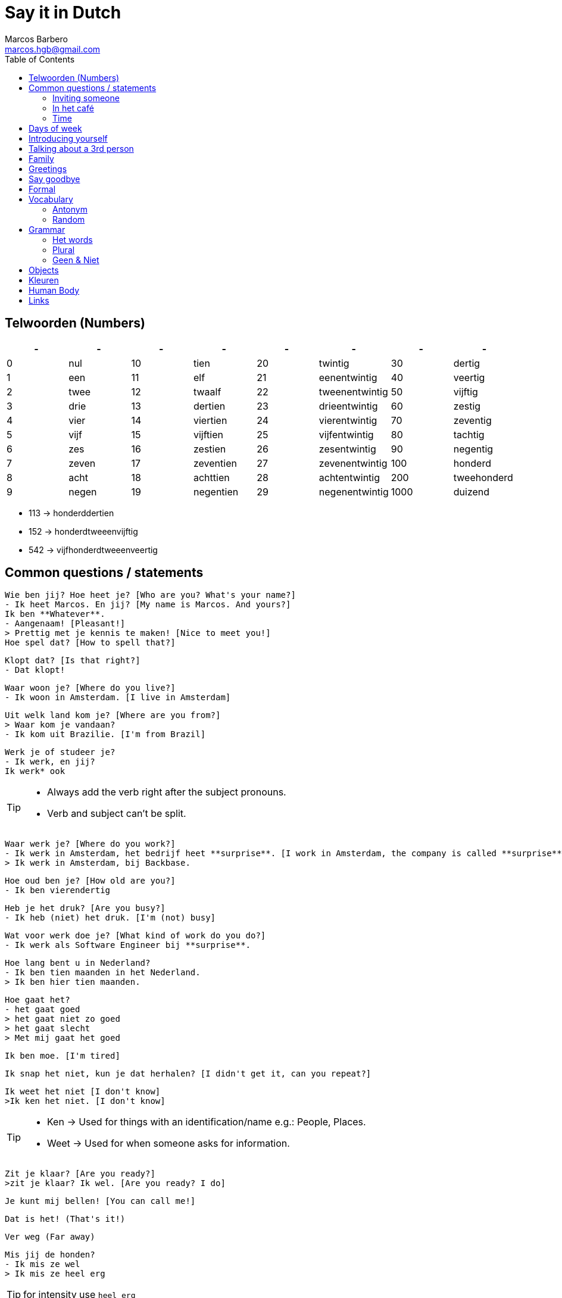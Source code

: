 = Say it in Dutch
Marcos Barbero <marcos.hgb@gmail.com>
:toc:
:imagesdir: assets/images
:summary: Just a repo to place few notes from dutch lessons.

== Telwoorden (Numbers)

|===
| - | - | - | - | - | - | - | -

| 0 |nul  | 10 |tien     | 20 |twintig       | 30   |dertig

| 1 |een  | 11 |elf      | 21 |eenentwintig  | 40   |veertig

| 2 |twee | 12 |twaalf   | 22 |tweenentwintig| 50   |vijftig

| 3 |drie | 13 |dertien  | 23 |drieentwintig | 60   |zestig

| 4 |vier | 14 |viertien | 24 |vierentwintig | 70   |zeventig

| 5 |vijf | 15 |vijftien | 25 |vijfentwintig | 80   |tachtig

| 6 |zes  | 16 |zestien  | 26 |zesentwintig  | 90   |negentig

| 7 |zeven| 17 |zeventien| 27 |zevenentwintig| 100  |honderd

| 8 |acht | 18 |achttien | 28 |achtentwintig | 200  |tweehonderd

| 9 |negen| 19 |negentien| 29 |negenentwintig| 1000 |duizend
|===

 * 113 -> honderddertien
 * 152 -> honderdtweeenvijftig
 * 542 -> vijfhonderdtweeenveertig

== Common questions / statements

  Wie ben jij? Hoe heet je? [Who are you? What's your name?]
  - Ik heet Marcos. En jij? [My name is Marcos. And yours?]
  Ik ben **Whatever**.
  - Aangenaam! [Pleasant!]
  > Prettig met je kennis te maken! [Nice to meet you!]
  Hoe spel dat? [How to spell that?]

  Klopt dat? [Is that right?]
  - Dat klopt!

  Waar woon je? [Where do you live?]
  - Ik woon in Amsterdam. [I live in Amsterdam]

  Uit welk land kom je? [Where are you from?]
  > Waar kom je vandaan?
  - Ik kom uit Brazilie. [I'm from Brazil]

  Werk je of studeer je?
  - Ik werk, en jij?
  Ik werk* ook

[TIP]
====
 * Always add the verb right after the subject pronouns.
 * Verb and subject can't be split.
====

  Waar werk je? [Where do you work?]
  - Ik werk in Amsterdam, het bedrijf heet **surprise**. [I work in Amsterdam, the company is called **surprise**]
  > Ik werk in Amsterdam, bij Backbase.

  Hoe oud ben je? [How old are you?]
  - Ik ben vierendertig

  Heb je het druk? [Are you busy?]
  - Ik heb (niet) het druk. [I'm (not) busy]

  Wat voor werk doe je? [What kind of work do you do?]
  - Ik werk als Software Engineer bij **surprise**.

  Hoe lang bent u in Nederland?
  - Ik ben tien maanden in het Nederland.
  > Ik ben hier tien maanden.

  Hoe gaat het?
  - het gaat goed
  > het gaat niet zo goed
  > het gaat slecht
  > Met mij gaat het goed

  Ik ben moe. [I'm tired]

  Ik snap het niet, kun je dat herhalen? [I didn't get it, can you repeat?]

  Ik weet het niet [I don't know]
  >Ik ken het niet. [I don't know]

[TIP]
====
 * Ken -> Used for things with an identification/name e.g.: People, Places.
 * Weet -> Used for when someone asks for information.
====

  Zit je klaar? [Are you ready?]
  >zit je klaar? Ik wel. [Are you ready? I do]

  Je kunt mij bellen! [You can call me!]

  Dat is het! (That's it!)

  Ver weg (Far away)

  Mis jij de honden?
  - Ik mis ze wel
  > Ik mis ze heel erg

TIP: for intensity use `heel erg`

  Wie zorgt voor de honden? (Who cares for the dogs?)

  Vind jij dieren leuk?
  - Ja, ik vind dieren leuk

  Ik vind thee lekker.
  Ik vind koffie niet zo lekker.

  Ik weet niet wat karnemelk is. [I don't know what karnemelk is]

  Het maakt niet uit. [It doesn't matter / Either is ok]
  Geen van beide. [None of them]

TIP: `leuk / lekker` is the last part of the sentense

  Ik vind het niet zo leuk

  Hoeveel uur per week werk jij?
  Ik werk 40 (dertig) uur per week.

  Een andere vraag. [Another question]

  Heb jij hobby's?

  Wat zijn jouw hobby's?
  - Mijn hobby's zijn:

  Wat nog meer? (What else?)
  - Dat is alles.

  Hoe is je dag tot nu toe? [How is your day so far?]

  Dat denk ik [I think so]
  >Ik denk het wel.

  Bel je mij? [Will you call me?]

  Ik had een band maar dat was tien jaar geleden.

  Het weer is goed. [The weather is good]

  Hoe ga jij naar de sportschool? Met de bus, trein, boot, fiets?

  Eet smakelijk! [Enjoy your meal!]

  Wat bedoel je? [What do you mean?]

  Waar is dat? [Where's it?]

  Hoe laat? [What time?]

  Heb je goed geslapen? [Did you sleep well?]

  Laten we gaan. [Let's go]

  Even mijn jas pakken. [I'll just grab my coat]

  Het is koud buiten, vind je niet? [It's cold outside, don't you think?]

  Met de lift of met de trap? [By the elevator or by the stairs?]
  - Met de trap, het is gezond! [By the stairs, it's healthy!]

  We gaan naar beneden. [We are going downstairs]
  We gann naar boven. [We are going upstairs]

  Hoe lang heb jij les gehad? [How long did you have classes?]

  Je moet naar Groningen gaan. [You must go to Groningen / You have to go to Groningen]

  Gaat uw gang! [Go ahead!]
  >Doe maar! [Go ahead!]

=== Inviting someone

image::2017-10-11_02.png[]

  Ga je mee koffiedrinken?
  >Ga je mee naar het café?
  - Ja, een goed idee!
  Waar gaan we koffiedrinken?
  - In een café
  Welk café?
  - In het centrum van Amsterdam
  Afgesproken! Waar zullen we afspreken?
  - op het station
  Waneer gaan we koffiedrinken?
  - Om zeven uur

  Zullen wij naar het café gaan?
  - Welk café?
  In het centrum van Amsterdam

  Wij gaan morgenochtend om tien uur in het park fietsen.
  - En daarna? Zullen we lunch?
  Waar zullen wij lunchen?
  - Ken jij een leuk café? [Do you know...]
  Nee, maar wij vinden wel iets.

  Kunnen we betalen? [Can we pay?]
  >Kan ik afrekenen? [Can I have the bill?]
  - Samen of apart. [Together or separately?]

[TIP]
====
 * Use `om` for hours
 * Second verb goes to the last, e.g.:
 ** Wij gaan zaterdag in het park fietsen.
 ** Zaterdag gaan wij in het park fietsen. -> Emphasis the day
 ** Ik ga zaterdag in het park fietsen.
 * Ken jij... -> Do you know...
====

=== In het café

image::2017-10-18_01.png[]
image::2017-10-18_02.png[]
image::2017-10-18_03.png[]

  Wat heb je liever, koffie of thee?
  - Ik heb liever koffie

[NOTE]
====
 - Heb liever -> Prefer
 - Drink liever -> Prefer
 - Eet liever -> Prefer
====

=== Time

image::2017-10-11_01.png[]

  Wij gaan vanavond om zeven uur koffiedinken

[TIP]
====
 * Time comes before place, e.g.:
 ** Wij gaan vanavond om zeven uur koffiedinken.
 ** Time -> vanavond, Place -> koffiedrinken
====

== Days of week

 - Zondag
 - Maandag
 - Dinsdag
 - Woensdag
 - Donderdag
 - Vrijdag
 - Zaterdag

  Werk je op Zaterdag?
  - Ik werk niet op Zaterdag.

  Welk dag is het vandaag?
  - Woesdag

  Op welke dagen werk je?
  - Van maandag tot en met vrijdag

[NOTE]
====
 * Use `op` for days
 * Tot en met -> Until including, e.g:
 ** Van maandag tot en met vrijdag
 ** ma t/m vr
====

== Introducing yourself

  Ik wil mij even voorstellen. [I would like to introduce myself]
  - Ik ben de nieuwe buurman.
  Op welk nummer woon je?
  - Op nummer 113 (honderddertien)


== Talking about a 3rd person

  Heb jij een collega?
  - Ja
  Hoe heet hij?
  - Hij heet **Fulano**.
  Hoe oud is hij?
  - Hij is ongeveer 33.
  Hoe gaat het met hem?
  - Met hem gaat het goed, denk ik.

== Family

|===
|Nederlands|English

|Broer     |Brother

|Moeder    |Mother
|===

  Hoe heet je broer?
  - Mijn broer heet {name}
  Waar woont hij?
  - Hij woont in {plaats}
  Werkt hij of studeert hij?
  - Hij werkt en (hij) studeert.
  Is hij getrouwd?
  - Ja, hij is getrouwd

== Greetings

 - Goedendag
 - Goedemorgen
 - Goedemiddag
 - Goedenavond

== Say goodbye

 - Tot ziens!
 - Tot straks!
 - Tot zo! _See you soon_
 - Tot morgen!
 - Tot maandag!
 - Tot volgende keer! _See you next time_
 - Tot volgend jaar! _See you next year_
 - Tot later!
 - Tot woensdag!
 - Tot dan!

== Formal

  - U
  - Menner / Mevrow

== Vocabulary

Vocabulary section

=== Antonym

[cols="4*", options="header"]
|===
|Nederlands       |Antonym      |English      |Antonym

|Duur             |Goedkoop     |Expensive    |Cheap

|Zwaar            |Licht        |Heavy        |Light

|Snel             |Langzaam     |Fast         |Slow

|Lang             |Kort         |Long         |Short

|Vers             |Oud          |Fresh        |Old

|Lekker           |Vies         |Tasty        |Nasty

|Groot            |Klein        |Big          |Small

|Hoog             |Laag         |Tall         |Little

|Gelukkig         |Jammer       |Nice         |Pitty

|Open             |Open         |Dicht        |Close

|Warm             |Warm         |Koud         |Cold

|Makkelijk        |Easy         |Moeilijk     |Difficult

|Druk             |Busy         |Rustig       |Quiet / Calm
|===


Een vergadering -> Structured meeting
Afspraak / Gesprek -> 1-2 people meeting

  Veel afspraken vandaag. [A lot of meetings today]

=== Random

[cols="2*", options="header"]
|===
|Nederlands   |English

|Leuk         |Nice/Good

|Mooi         |Beautiful

|Interessant  |Interesting

|Uitstekend   |Excellent

|Prima        |-

|Jammer       |Pitty

|Ongeveer     |About - more or less

|Getrouwd     |Married

|Fijne        |Nice

|Natuurlijk   |Of course

|fiets        |Bike

|Tafel        |Table

|Schoen       |Shoes

|Tas          |Bag

|Pen          |Pen

|Huis         |House

|Stoel        |Chair

|Auto         |Car

|Boek         |Book

|Hond         |Dog

|Brood        |Bread

|Melk         |Milk

|Precies      |Exactly

|Dichtbij     |Close by

|Dier         |Animal

|Bass         |Boss

|Tekenen      |To draw

|Sportschool  |Gym

|Koop         |Buy

|Ga           |Go

|Geleden      |Ago

|Vaak         |Often

|Daarna       |After that / Afterwards

|Iets         |Something

|Weer         |Weather

|Onbekend     |Unknown

|De mens      |Human being

|Merk         |Brand

|Allebei      |Both

|Nooit        |Never

|Trek         |Honger/Hunger

|Misschien    |Maybe

|Jas          |Jacket/Coat

|Pakken       |To grab

|Buiten       |Outside

|Niet meer    |Not anymore / No longer

|Zoek         |Search
|===

TIP: Leuk -> Geweldig / Fantastisch

== Grammar

.Grammar rule section
  - The conjunction `ng` doesn't has the `throat` sound. Only for few cases it keeps the usual `g-throat` sound, e.g.: ongeveer

=== Het words

* Het huis
* Het boek
* Het brood
* Het plafond
* Het gordijn
* Het fantastisch
* Het park
* Het station
* Het bier
* Het weer

=== Plural

image::2017-10-16_03.png[, 600, 450]

[TIP]
====
 - In plural everything is `De`, e.g.: Het Boek -> De boeken
 - Diminutive and words with two syllable adds s
====

=== Geen & Niet

Use `geen` for things and `niet` for adjectives, e.g.:

  Ik heb nog geen huis.
  De pen is niet groot.

  Ik eet geen vis.

== Objects

.De kamer
image::2017-10-05.png[De Kamer, 600, 450]

. De bank
. De deur
. Het gordijn /De gordijnen
. De kast
. De lamp / De lampen
. Het plafond
. De plant
. Prullenbak / Afvalbak
. Raam / Raamen
. Schilderij
. Stoel / Stoelen
. Koffietafel
. De verwarming / De radiator
. De vloer
. De muur / De muren

TIP: It's also used `he` and `hij` for objects, e.g:

  De deur is open of dicht?
  - He is dicht!

== Kleuren

image::2017-10-09.png[]

  Vertel mij over jouw fiets. Welke kleur is hij?
  - Hij is groen

  Het gordijn is wit
  De gordijnen zijn wit
  >Ze zijn wit

== Human Body

image::2017-10-16_01.png[]
image::2017-10-16_02.png[]

  Wat kun je doen met je ogen?
  - Met je ogen kun je kijken / zien.

  Wat kun je doen met je oren?
  - Met je oren kun je horen.

  Wat kun je doen met je neus?
  - Met je ademen / niesen / ruiken [breath, sneeze, smell]

  Wat kun je doen met je mond?
  - eten / spreek / bijten

  Wat kun je doen met je tong?
  - likken / proeven

  Wat kun je doen met je lippen?
  - kussen

  De pizza ruikt lekker! [The pizza smells good!]

== Links

 * Classes
 ** link:assets/images/2017-10-04.png[Class 2017-10-04]
 ** link:assets/images/2017-10-05.png[Class 2017-10-05]
 ** link:assets/images/2017-10-09.png[Class 2017-10-09]
 ** Class 2017-10-11
 *** link:assets/images/2017-10-11_01.png[01]
 *** link:assets/images/2017-10-11_02.png[02]
 ** link:assets/images/2017-10-12.png[Class 2017-10-12]
 ** Class 2017-10-16
 *** link:assets/images/2017-10-16_01.png[01]
 *** link:assets/images/2017-10-16_02.png[02]
 *** link:assets/images/2017-10-16_03.png[03]
 ** Class 2017-10-18
 *** link:assets/images/2017-10-18_01.png[01]
 *** link:assets/images/2017-10-18_02.png[02]
 *** link:assets/images/2017-10-18_03.png[03]
 * Grammar
 ** https://docs.google.com/spreadsheets/u/1/d/16nwvPSaCviwOaDuyeJ7fbsganqCU_DFQG0WDpENJsh0/pubhtml?gid=0%3Dtrue[De en Het words]
 ** https://www.duolingo.com/comment/3732938/Grammar-De-Het-Een[Duolingo - De Het Een]
 ** https://www.memrise.com/course/356041/dutch-duolingo-de-or-het-vocabulary/#[Memrise]
